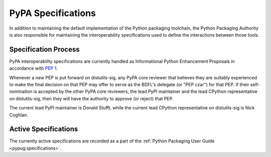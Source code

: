 .. _`PyPA Specifications`:

===================
PyPA Specifications
===================

In addition to maintaining the default implementation of the Python packaging
toolchain, the Python Packaging Authority is also responsible for maintaining
the interoperability specifications used to define the interactions between
those tools.

Specification Process
---------------------

PyPA interoperability specifications are currently handled as Informational
Python Enhancement Proposals in accordance with :pep:`1`.

Whenever a new PEP is put forward on distutils-sig, any PyPA core
reviewer that believes they are suitably experienced to make the final
decision on that PEP may offer to serve as the BDFL's delegate (or
"PEP czar") for that PEP. If their self-nomination is accepted by the
other PyPA core reviewers, the lead PyPI maintainer and the lead
CPython representative on distutils-sig, then they will have the
authority to approve (or reject) that PEP.

The current lead PyPI maintainer is Donald Stufft, while the current lead
CPython representative on distutils-sig is Nick Coghlan.


Active Specifications
---------------------

The currently active specifications are recorded as a part of the
:ref:`Python Packaging User Guide <pypug:specifications>`.

